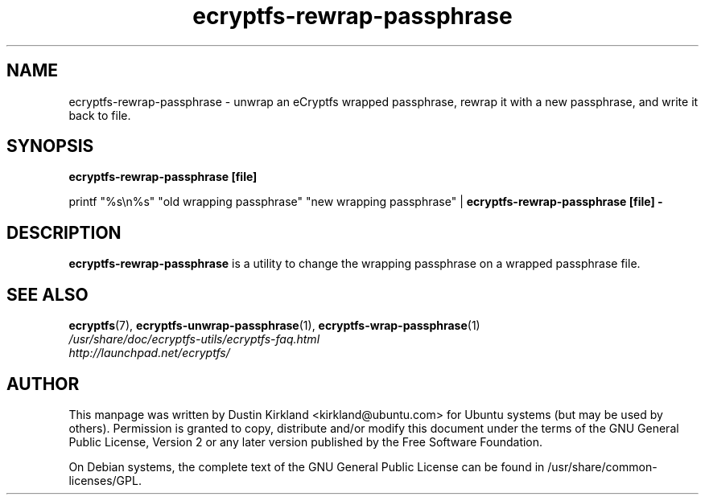 .TH ecryptfs-rewrap-passphrase 1 2008-07-21 ecryptfs-utils "eCryptfs"
.SH NAME
ecryptfs-rewrap-passphrase \- unwrap an eCryptfs wrapped passphrase, rewrap it with a new passphrase, and write it back to file.

.SH SYNOPSIS
\fBecryptfs-rewrap-passphrase [file]\fP

printf "%s\\n%s" "old wrapping passphrase" "new wrapping passphrase" | \fBecryptfs-rewrap-passphrase [file] -\fP

.SH DESCRIPTION
\fBecryptfs-rewrap-passphrase\fP is a utility to change the wrapping passphrase on a wrapped passphrase file.

.SH SEE ALSO
.PD 0
.TP
\fBecryptfs\fP(7), \fBecryptfs-unwrap-passphrase\fP(1), \fBecryptfs-wrap-passphrase\fP(1)

.TP
\fI/usr/share/doc/ecryptfs-utils/ecryptfs-faq.html\fP

.TP
\fIhttp://launchpad.net/ecryptfs/\fP
.PD

.SH AUTHOR
This manpage was written by Dustin Kirkland <kirkland@ubuntu.com> for Ubuntu systems (but may be used by others).  Permission is granted to copy, distribute and/or modify this document under the terms of the GNU General Public License, Version 2 or any later version published by the Free Software Foundation.

On Debian systems, the complete text of the GNU General Public License can be found in /usr/share/common-licenses/GPL.
